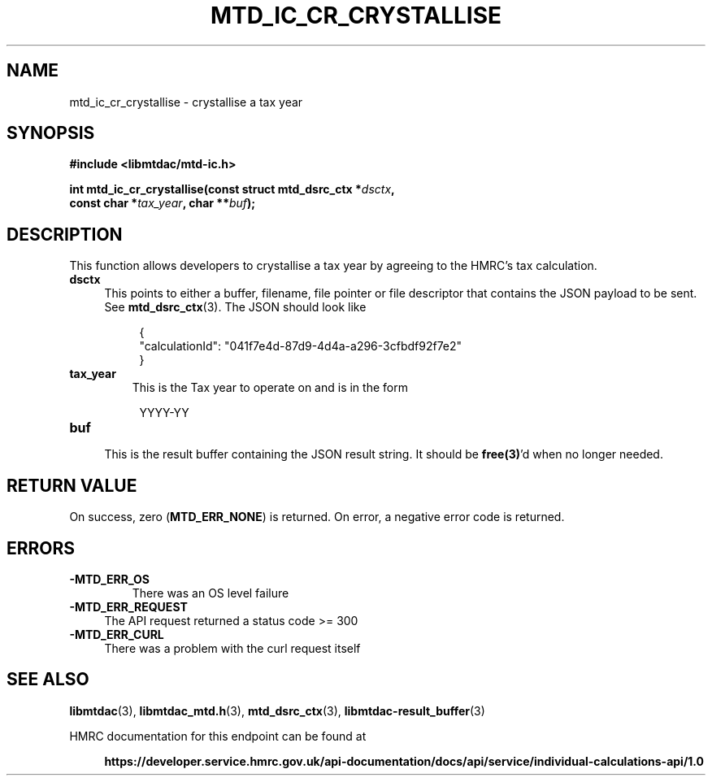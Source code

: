 .TH MTD_IC_CR_CRYSTALLISE 3 "February 5, 2021" "" "libmtdac"

.SH NAME

mtd_ic_cr_crystallise \- crystallise a tax year

.SH SYNOPSIS

.B #include <libmtdac/mtd-ic.h>
.PP
.nf
.BI "int mtd_ic_cr_crystallise(const struct mtd_dsrc_ctx *"dsctx ",
.BI "                          const char *"tax_year ", char **" buf );
.ni

.SH DESCRIPTION

This function allows developers to crystallise a tax year by agreeing to the
HMRC's tax calculation.

.TP 4
.B dsctx
This points to either a buffer, filename, file pointer or file descriptor that
contains the JSON payload to be sent. See
.BR mtd_dsrc_ctx (3).
The JSON should look like
.PP
.RS 8
.EX
{
    "calculationId": "041f7e4d-87d9-4d4a-a296-3cfbdf92f7e2"
}
.EE
.RE

.TP
.B tax_year
This is the Tax year to operate on and is in the form

.RE

.RS 8
YYYY-YY
.RE

.TP
.B buf
.RS 4
This is the result buffer containing the JSON result string. It should be
\fBfree(3)\fP'd when no longer needed.
.RE

.SH RETURN VALUE

On success, zero (\fBMTD_ERR_NONE\fP) is returned. On error, a negative error
code is returned.

.SH ERRORS

.TP
.B -MTD_ERR_OS
There was an OS level failure

.TP 4
.B -MTD_ERR_REQUEST
The API request returned a status code >= 300

.TP
.B -MTD_ERR_CURL
There was a problem with the curl request itself

.SH SEE ALSO

.BR libmtdac (3),
.BR libmtdac_mtd.h (3),
.BR mtd_dsrc_ctx (3),
.BR libmtdac-result_buffer (3)

.PP
HMRC documentation for this endpoint can be found at
.PP

.in +4
.nf
.B https://developer.service.hmrc.gov.uk/api-documentation/docs/api/service/individual-calculations-api/1.0
.ni

